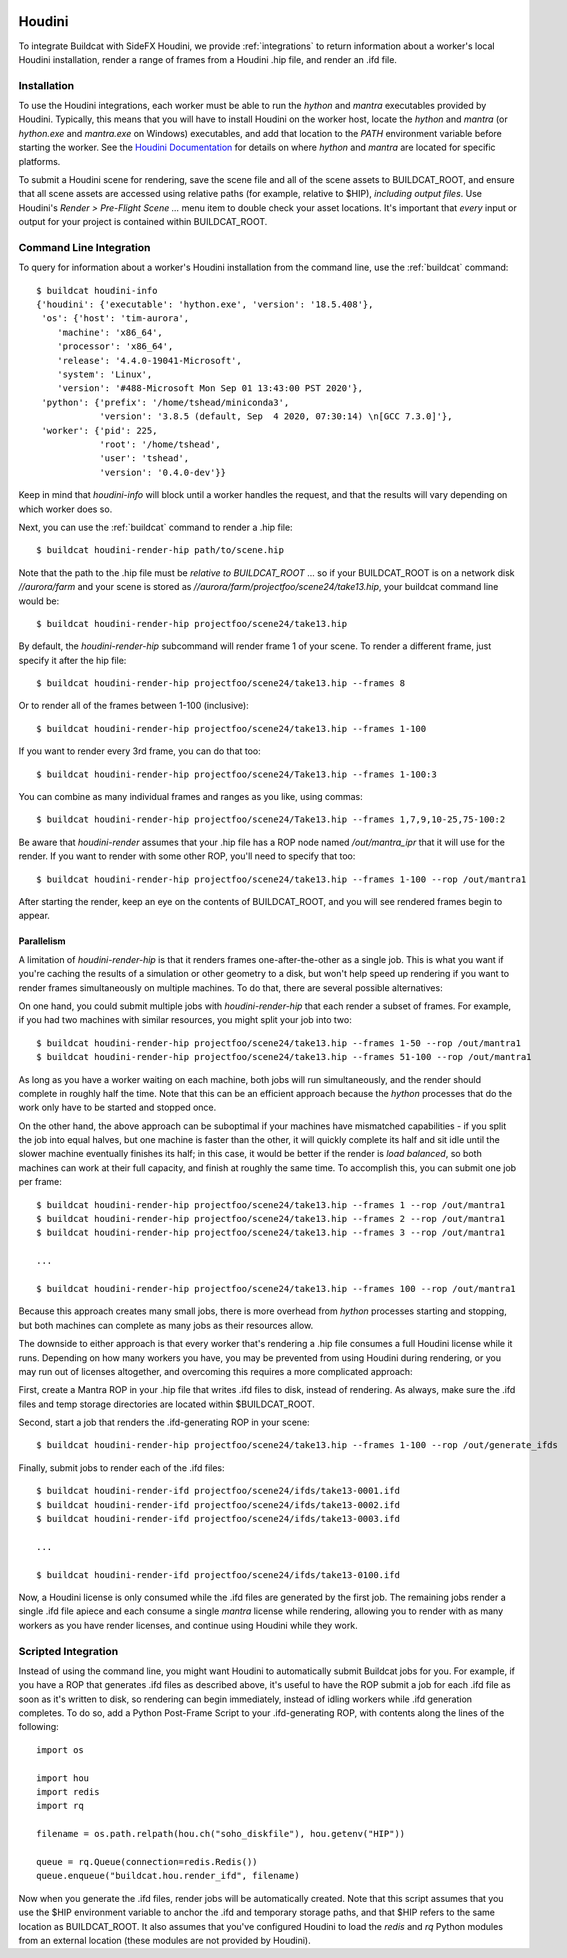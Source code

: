 .. image:: ../../artwork/buildcat.png
  :width: 200px
  :align: right

.. _houdini:

Houdini
=======

To integrate Buildcat with SideFX Houdini, we provide :ref:`integrations` to
return information about a worker's local Houdini installation, render a range
of frames from a Houdini .hip file, and render an .ifd file.

Installation
------------

To use the Houdini integrations, each worker must be able to run the `hython`
and `mantra` executables provided by Houdini.  Typically, this means that you
will have to install Houdini on the worker host, locate the `hython` and
`mantra` (or `hython.exe` and `mantra.exe` on Windows) executables, and add
that location to the `PATH` environment variable before starting the worker.
See the `Houdini Documentation <https://www.sidefx.com/docs/>`_ for details on
where `hython` and `mantra` are located for specific platforms.

To submit a Houdini scene for rendering, save the scene file and all of the
scene assets to BUILDCAT_ROOT, and ensure that all scene assets are accessed
using relative paths (for example, relative to $HIP), *including output files*.
Use Houdini's `Render > Pre-Flight Scene ...` menu item to double check your
asset locations.  It's important that *every* input or output for your project
is contained within BUILDCAT_ROOT.

Command Line Integration
------------------------

To query for information about a worker's Houdini installation from the command
line, use the :ref:`buildcat` command::

    $ buildcat houdini-info
    {'houdini': {'executable': 'hython.exe', 'version': '18.5.408'},
     'os': {'host': 'tim-aurora',
        'machine': 'x86_64',
        'processor': 'x86_64',
        'release': '4.4.0-19041-Microsoft',
        'system': 'Linux',
        'version': '#488-Microsoft Mon Sep 01 13:43:00 PST 2020'},
     'python': {'prefix': '/home/tshead/miniconda3',
                'version': '3.8.5 (default, Sep  4 2020, 07:30:14) \n[GCC 7.3.0]'},
     'worker': {'pid': 225,
                'root': '/home/tshead',
                'user': 'tshead',
                'version': '0.4.0-dev'}}


Keep in mind that `houdini-info` will block until a worker handles the request, and that the results will vary depending on which worker does so.

Next, you can use the :ref:`buildcat` command to render a .hip file::

    $ buildcat houdini-render-hip path/to/scene.hip

Note that the path to the .hip file must be *relative to BUILDCAT_ROOT* ... so if
your BUILDCAT_ROOT is on a network disk `//aurora/farm` and your scene is stored
as `//aurora/farm/projectfoo/scene24/take13.hip`, your buildcat command line would be::

    $ buildcat houdini-render-hip projectfoo/scene24/take13.hip

By default, the `houdini-render-hip` subcommand will render frame 1 of your
scene.  To render a different frame, just specify it after the hip file::

    $ buildcat houdini-render-hip projectfoo/scene24/take13.hip --frames 8

Or to render all of the frames between 1-100 (inclusive)::

    $ buildcat houdini-render-hip projectfoo/scene24/take13.hip --frames 1-100

If you want to render every 3rd frame, you can do that too::

    $ buildcat houdini-render-hip projectfoo/scene24/Take13.hip --frames 1-100:3

You can combine as many individual frames and ranges as you like, using commas::

    $ buildcat houdini-render-hip projectfoo/scene24/Take13.hip --frames 1,7,9,10-25,75-100:2

Be aware that `houdini-render` assumes that your .hip file has a ROP node named `/out/mantra_ipr` that it
will use for the render. If you want to render with some other ROP, you'll need to specify that too::

    $ buildcat houdini-render-hip projectfoo/scene24/take13.hip --frames 1-100 --rop /out/mantra1

After starting the render, keep an eye on the contents of BUILDCAT_ROOT, and you will see rendered
frames begin to appear.

Parallelism
~~~~~~~~~~~

A limitation of `houdini-render-hip` is that it renders frames one-after-the-other
as a single job. This is what you want if you're caching the results of a
simulation or other geometry to a disk, but won't help speed up rendering if
you want to render frames simultaneously on multiple machines.  To do that,
there are several possible alternatives:

On one hand, you could submit multiple jobs with `houdini-render-hip` that each
render a subset of frames.  For example, if you had two machines with similar
resources, you might split your job into two::

    $ buildcat houdini-render-hip projectfoo/scene24/take13.hip --frames 1-50 --rop /out/mantra1
    $ buildcat houdini-render-hip projectfoo/scene24/take13.hip --frames 51-100 --rop /out/mantra1

As long as you have a worker waiting on each machine, both jobs will run simultaneously, and the render should complete in roughly half the time.  Note
that this can be an efficient approach because the `hython` processes that do
the work only have to be started and stopped once.

On the other hand, the above approach can be suboptimal if your machines have
mismatched capabilities - if you split the job into equal halves, but one
machine is faster than the other, it will quickly complete its half and sit
idle until the slower machine eventually finishes its half; in this case, it would be
better if the render is *load balanced*, so both machines can work at their full
capacity, and finish at roughly the same time.  To accomplish this, you can submit
one job per frame::

    $ buildcat houdini-render-hip projectfoo/scene24/take13.hip --frames 1 --rop /out/mantra1
    $ buildcat houdini-render-hip projectfoo/scene24/take13.hip --frames 2 --rop /out/mantra1
    $ buildcat houdini-render-hip projectfoo/scene24/take13.hip --frames 3 --rop /out/mantra1

    ...

    $ buildcat houdini-render-hip projectfoo/scene24/take13.hip --frames 100 --rop /out/mantra1

Because this approach creates many small jobs, there is more overhead from
`hython` processes starting and stopping, but both machines can complete
as many jobs as their resources allow.

The downside to either approach is that every worker that's rendering a .hip
file consumes a full Houdini license while it runs.  Depending on how many
workers you have, you may be prevented from using Houdini during rendering, or
you may run out of licenses altogether, and overcoming this requires a more complicated approach:

First, create a Mantra ROP in your .hip file that writes .ifd files to disk, instead of rendering.  As always, make sure the .ifd files and temp storage directories are located within $BUILDCAT_ROOT.

Second, start a job that renders the .ifd-generating ROP in your scene::

    $ buildcat houdini-render-hip projectfoo/scene24/take13.hip --frames 1-100 --rop /out/generate_ifds

Finally, submit jobs to render each of the .ifd files::

    $ buildcat houdini-render-ifd projectfoo/scene24/ifds/take13-0001.ifd
    $ buildcat houdini-render-ifd projectfoo/scene24/ifds/take13-0002.ifd
    $ buildcat houdini-render-ifd projectfoo/scene24/ifds/take13-0003.ifd

    ...

    $ buildcat houdini-render-ifd projectfoo/scene24/ifds/take13-0100.ifd

Now, a Houdini license is only consumed while the .ifd files are generated by
the first job.  The remaining jobs render a single .ifd file apiece and each consume
a single `mantra` license while rendering, allowing you to render with as many workers as you
have render licenses, and continue using Houdini while they work.

Scripted Integration
--------------------

Instead of using the command line, you might want Houdini to automatically
submit Buildcat jobs for you.  For example, if you have a ROP that generates
.ifd files as described above, it's useful to have the ROP submit a job for
each .ifd file as soon as it's written to disk, so rendering can begin
immediately, instead of idling workers while .ifd generation completes.  To do so, add a Python Post-Frame Script to your .ifd-generating
ROP, with contents along the lines of the following::

    import os

    import hou
    import redis
    import rq

    filename = os.path.relpath(hou.ch("soho_diskfile"), hou.getenv("HIP"))

    queue = rq.Queue(connection=redis.Redis())
    queue.enqueue("buildcat.hou.render_ifd", filename)

Now when you generate the .ifd files, render jobs will be automatically created.
Note that this script assumes that you use the $HIP environment variable to
anchor the .ifd and temporary storage paths, and that $HIP refers to the same
location as BUILDCAT_ROOT.  It also assumes that you've configured Houdini to
load the `redis` and `rq` Python modules from an external location (these modules
are not provided by Houdini).


